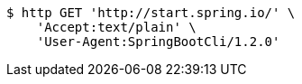 [source,bash]
----
$ http GET 'http://start.spring.io/' \
    'Accept:text/plain' \
    'User-Agent:SpringBootCli/1.2.0'
----
